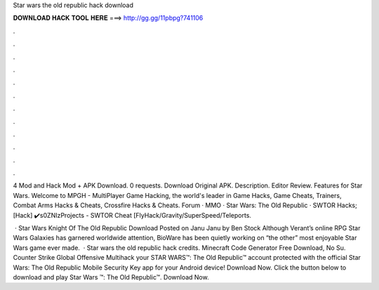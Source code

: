 Star wars the old republic hack download



𝐃𝐎𝐖𝐍𝐋𝐎𝐀𝐃 𝐇𝐀𝐂𝐊 𝐓𝐎𝐎𝐋 𝐇𝐄𝐑𝐄 ===> http://gg.gg/11pbpg?741106



.



.



.



.



.



.



.



.



.



.



.



.

4 Mod and Hack Mod + APK Download. 0 requests. Download Original APK. Description. Editor Review. Features for Star Wars. Welcome to MPGH - MultiPlayer Game Hacking, the world's leader in Game Hacks, Game Cheats, Trainers, Combat Arms Hacks & Cheats, Crossfire Hacks & Cheats. Forum · MMO · Star Wars: The Old Republic · SWTOR Hacks; [Hack] ✔️s0ZNIzProjects - SWTOR Cheat [FlyHack/Gravity/SuperSpeed/Teleports.

 · Star Wars Knight Of The Old Republic Download Posted on Janu Janu by Ben Stock Although Verant’s online RPG Star Wars Galaxies has garnered worldwide attention, BioWare has been quietly working on “the other” most enjoyable Star Wars game ever made.  · Star wars the old republic hack credits. Minecraft Code Generator Free Download, No Su. Counter Strike Global Offensive Multihack  your STAR WARS™: The Old Republic™ account protected with the official Star Wars: The Old Republic Mobile Security Key app for your Android device! Download Now. Click the button below to download and play Star Wars ™: The Old Republic™. Download Now.
